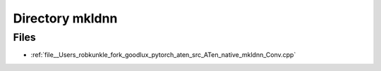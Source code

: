 .. _directory__Users_robkunkle_fork_goodlux_pytorch_aten_src_ATen_native_mkldnn:


Directory mkldnn
================



Files
-----

- :ref:`file__Users_robkunkle_fork_goodlux_pytorch_aten_src_ATen_native_mkldnn_Conv.cpp`


